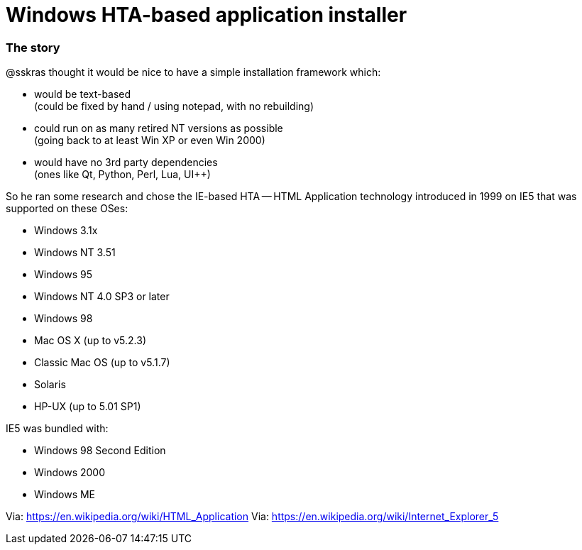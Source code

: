 // SPDX-License-Identifier: BlueOak-1.0.0
// SPDX-FileCopyrightText: 2023 Saulius Krasuckas <saulius2_at_ar-fi_point_lt> | sskras

= Windows HTA-based application installer

=== The story

@sskras thought it would be nice to have a simple installation framework which:

  - would be text-based  +
    (could be fixed by hand / using notepad, with no rebuilding)

  - could run on as many retired NT versions as possible  +
    (going back to at least Win XP or even Win 2000)

  - would have no 3rd party dependencies  +
    (ones like Qt, Python, Perl, Lua, UI++)

So he ran some research and chose the IE-based HTA -- HTML Application
technology introduced in 1999 on IE5 that was supported on these OSes:

  - Windows 3.1x
  - Windows NT 3.51
  - Windows 95
  - Windows NT 4.0 SP3 or later
  - Windows 98
  - Mac OS X (up to v5.2.3)
  - Classic Mac OS (up to v5.1.7)
  - Solaris
  - HP-UX (up to 5.01 SP1)

IE5 was bundled with:

  - Windows 98 Second Edition
  - Windows 2000
  - Windows ME

Via: https://en.wikipedia.org/wiki/HTML_Application
Via: https://en.wikipedia.org/wiki/Internet_Explorer_5
